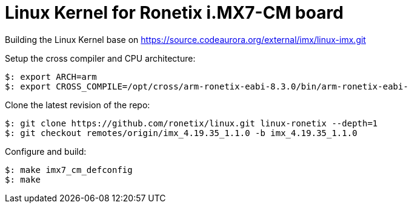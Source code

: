 = Linux Kernel for Ronetix i.MX7-CM board

Building the Linux Kernel base on https://source.codeaurora.org/external/imx/linux-imx.git

Setup the cross compiler and CPU architecture:
[source,console]
$: export ARCH=arm
$: export CROSS_COMPILE=/opt/cross/arm-ronetix-eabi-8.3.0/bin/arm-ronetix-eabi-

Clone the latest revision of the repo:
[source,console]
$: git clone https://github.com/ronetix/linux.git linux-ronetix --depth=1
$: git checkout remotes/origin/imx_4.19.35_1.1.0 -b imx_4.19.35_1.1.0

Configure and build:
[source,console]
$: make imx7_cm_defconfig
$: make
